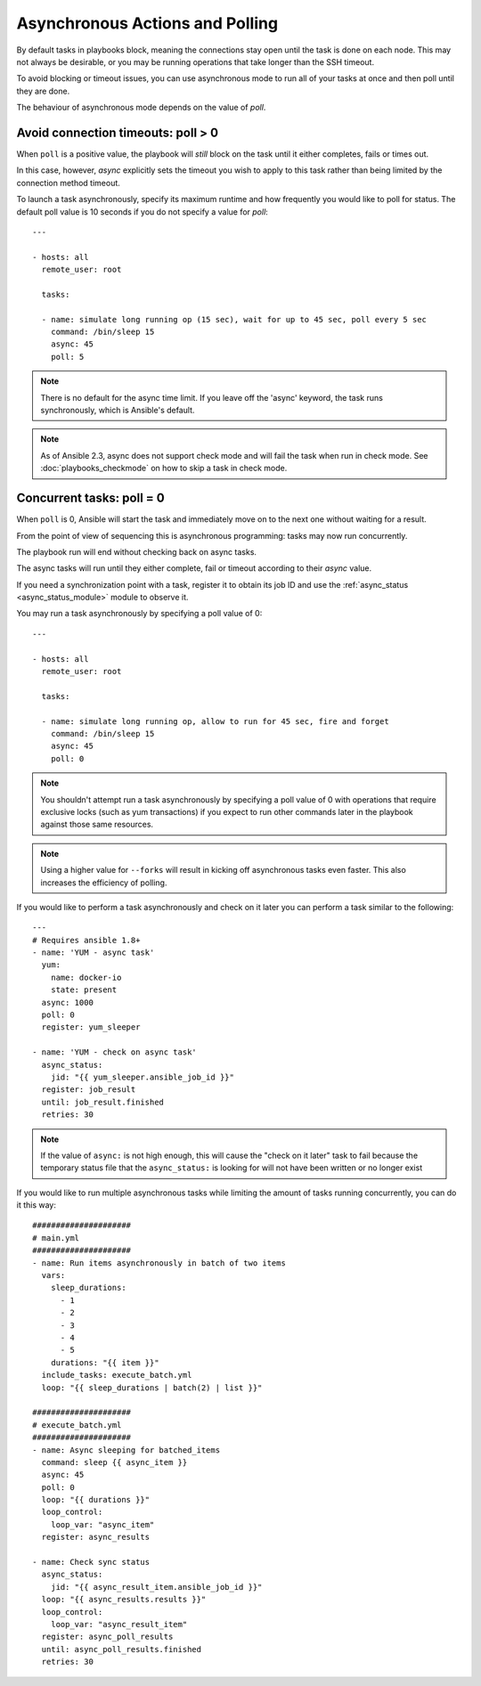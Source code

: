.. _playbooks_async:

Asynchronous Actions and Polling
================================

By default tasks in playbooks block, meaning the connections stay open
until the task is done on each node.  This may not always be desirable, or you may
be running operations that take longer than the SSH timeout.

To avoid blocking or timeout issues, you can use asynchronous mode to run all of your tasks at once and then poll until they are done.

The behaviour of asynchronous mode depends on the value of `poll`.


Avoid connection timeouts: poll > 0
-----------------------------------

When ``poll`` is a positive value, the playbook will *still* block on the task until it either completes, fails or times out.

In this case, however, `async` explicitly sets the timeout you wish to apply to this task rather than being limited by the connection method timeout.

To launch a task asynchronously, specify its maximum runtime
and how frequently you would like to poll for status.  The default
poll value is 10 seconds if you do not specify a value for `poll`::

    ---

    - hosts: all
      remote_user: root

      tasks:

      - name: simulate long running op (15 sec), wait for up to 45 sec, poll every 5 sec
        command: /bin/sleep 15
        async: 45
        poll: 5

.. note::
   There is no default for the async time limit.  If you leave off the
   'async' keyword, the task runs synchronously, which is Ansible's
   default.

.. note::
  As of Ansible 2.3, async does not support check mode and will fail the
  task when run in check mode. See :doc:`playbooks_checkmode` on how to
  skip a task in check mode.


Concurrent tasks: poll = 0
--------------------------

When ``poll`` is 0, Ansible will start the task and immediately move on to the next one without waiting for a result.

From the point of view of sequencing this is asynchronous programming: tasks may now run concurrently.

The playbook run will end without checking back on async tasks.

The async tasks will run until they either complete, fail or timeout according to their `async` value.

If you need a synchronization point with a task, register it to obtain its job ID and use the :ref:`async_status <async_status_module>` module to observe it.

You may run a task asynchronously by specifying a poll value of 0::

    ---

    - hosts: all
      remote_user: root

      tasks:

      - name: simulate long running op, allow to run for 45 sec, fire and forget
        command: /bin/sleep 15
        async: 45
        poll: 0

.. note::
   You shouldn't attempt run a task asynchronously by specifying a poll value of 0 with operations that require
   exclusive locks (such as yum transactions) if you expect to run other
   commands later in the playbook against those same resources.

.. note::
   Using a higher value for ``--forks`` will result in kicking off asynchronous
   tasks even faster.  This also increases the efficiency of polling.

If you would like to perform a task asynchronously and check on it later you can perform a task similar to the
following::

      ---
      # Requires ansible 1.8+
      - name: 'YUM - async task'
        yum:
          name: docker-io
          state: present
        async: 1000
        poll: 0
        register: yum_sleeper

      - name: 'YUM - check on async task'
        async_status:
          jid: "{{ yum_sleeper.ansible_job_id }}"
        register: job_result
        until: job_result.finished
        retries: 30

.. note::
   If the value of ``async:`` is not high enough, this will cause the
   "check on it later" task to fail because the temporary status file that
   the ``async_status:`` is looking for will not have been written or no longer exist

If you would like to run multiple asynchronous tasks while limiting the amount
of tasks running concurrently, you can do it this way::

    #####################
    # main.yml
    #####################
    - name: Run items asynchronously in batch of two items
      vars:
        sleep_durations:
          - 1
          - 2
          - 3
          - 4
          - 5
        durations: "{{ item }}"
      include_tasks: execute_batch.yml
      loop: "{{ sleep_durations | batch(2) | list }}"

    #####################
    # execute_batch.yml
    #####################
    - name: Async sleeping for batched_items
      command: sleep {{ async_item }}
      async: 45
      poll: 0
      loop: "{{ durations }}"
      loop_control:
        loop_var: "async_item"
      register: async_results

    - name: Check sync status
      async_status:
        jid: "{{ async_result_item.ansible_job_id }}"
      loop: "{{ async_results.results }}"
      loop_control:
        loop_var: "async_result_item"
      register: async_poll_results
      until: async_poll_results.finished
      retries: 30

.. seealso::

   :doc:`playbooks`
       An introduction to playbooks
   `User Mailing List <https://groups.google.com/group/ansible-devel>`_
       Have a question?  Stop by the google group!
   `irc.freenode.net <http://irc.freenode.net>`_
       #ansible IRC chat channel
